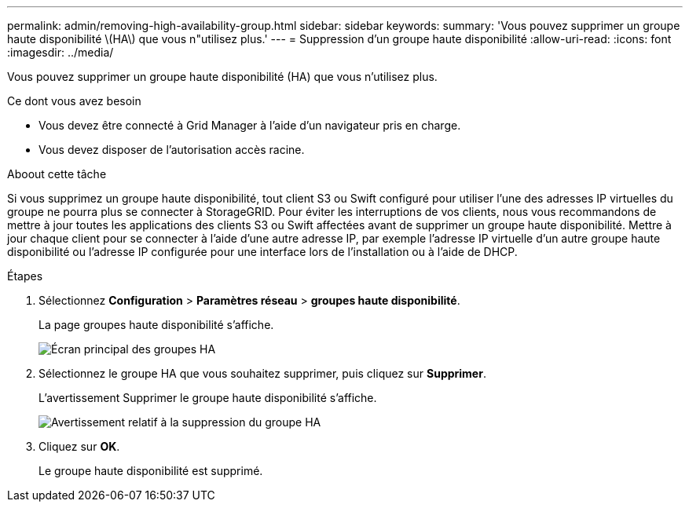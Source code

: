 ---
permalink: admin/removing-high-availability-group.html 
sidebar: sidebar 
keywords:  
summary: 'Vous pouvez supprimer un groupe haute disponibilité \(HA\) que vous n"utilisez plus.' 
---
= Suppression d'un groupe haute disponibilité
:allow-uri-read: 
:icons: font
:imagesdir: ../media/


[role="lead"]
Vous pouvez supprimer un groupe haute disponibilité (HA) que vous n'utilisez plus.

.Ce dont vous avez besoin
* Vous devez être connecté à Grid Manager à l'aide d'un navigateur pris en charge.
* Vous devez disposer de l'autorisation accès racine.


.Aboout cette tâche
Si vous supprimez un groupe haute disponibilité, tout client S3 ou Swift configuré pour utiliser l'une des adresses IP virtuelles du groupe ne pourra plus se connecter à StorageGRID. Pour éviter les interruptions de vos clients, nous vous recommandons de mettre à jour toutes les applications des clients S3 ou Swift affectées avant de supprimer un groupe haute disponibilité. Mettre à jour chaque client pour se connecter à l'aide d'une autre adresse IP, par exemple l'adresse IP virtuelle d'un autre groupe haute disponibilité ou l'adresse IP configurée pour une interface lors de l'installation ou à l'aide de DHCP.

.Étapes
. Sélectionnez *Configuration* > *Paramètres réseau* > *groupes haute disponibilité*.
+
La page groupes haute disponibilité s'affiche.

+
image::../media/ha_groups_page_with_two_groups.png[Écran principal des groupes HA]

. Sélectionnez le groupe HA que vous souhaitez supprimer, puis cliquez sur *Supprimer*.
+
L'avertissement Supprimer le groupe haute disponibilité s'affiche.

+
image::../media/ha_group_remove_warning.png[Avertissement relatif à la suppression du groupe HA]

. Cliquez sur *OK*.
+
Le groupe haute disponibilité est supprimé.


